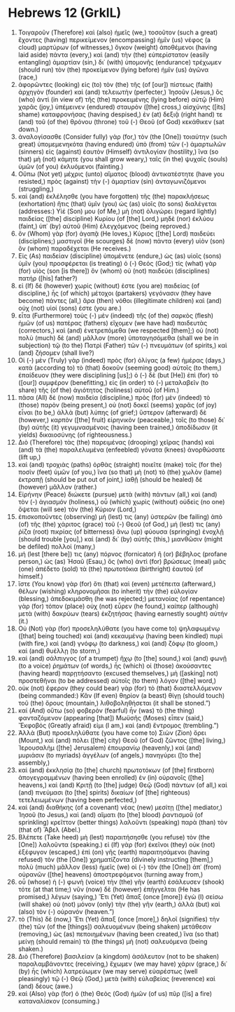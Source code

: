 * Hebrews 12 (GrkIL)
:PROPERTIES:
:ID: GrkIL/58-HEB12
:END:

1. Τοιγαροῦν (Therefore) καὶ (also) ἡμεῖς (we,) τοσοῦτον (such a great) ἔχοντες (having) περικείμενον (encompassing) ἡμῖν (us) νέφος (a cloud) μαρτύρων (of witnesses,) ὄγκον (weight) ἀποθέμενοι (having laid aside) πάντα (every,) καὶ (and) τὴν (the) εὐπερίστατον (easily entangling) ἁμαρτίαν (sin,) δι᾽ (with) ὑπομονῆς (endurance) τρέχωμεν (should run) τὸν (the) προκείμενον (lying before) ἡμῖν (us) ἀγῶνα (race,)
2. ἀφορῶντες (looking) εἰς (to) τὸν (the) τῆς (of [our]) πίστεως (faith) ἀρχηγὸν (founder) καὶ (and) τελειωτὴν (perfecter,) Ἰησοῦν (Jesus,) ὃς (who) ἀντὶ (in view of) τῆς (the) προκειμένης (lying before) αὐτῷ (Him) χαρᾶς (joy,) ὑπέμεινεν (endured) σταυρὸν ([the] cross,) αἰσχύνης ([its] shame) καταφρονήσας (having despised,) ἐν (at) δεξιᾷ (right hand) τε (and) τοῦ (of the) θρόνου (throne) τοῦ (-) Θεοῦ (of God) κεκάθικεν (sat down.)
3. ἀναλογίσασθε (Consider fully) γὰρ (for,) τὸν (the [One]) τοιαύτην (such great) ὑπομεμενηκότα (having endured) ὑπὸ (from) τῶν (-) ἁμαρτωλῶν (sinners) εἰς (against) ἑαυτὸν (Himself) ἀντιλογίαν (hostility,) ἵνα (so that) μὴ (not) κάμητε (you shall grow weary,) ταῖς (in the) ψυχαῖς (souls) ὑμῶν (of you) ἐκλυόμενοι (fainting.)
4. Οὔπω (Not yet) μέχρις (unto) αἵματος (blood) ἀντικατέστητε (have you resisted,) πρὸς (against) τὴν (-) ἁμαρτίαν (sin) ἀνταγωνιζόμενοι (struggling,)
5. καὶ (and) ἐκλέλησθε (you have forgotten) τῆς (the) παρακλήσεως (exhortation) ἥτις (that) ὑμῖν (you) ὡς (as) υἱοῖς (to sons) διαλέγεται (addresses:) Υἱέ (Son) μου (of Me,) μὴ (not) ὀλιγώρει (regard lightly) παιδείας ([the] discipline) Κυρίου (of [the] Lord,) μηδὲ (nor) ἐκλύου (faint,) ὑπ᾽ (by) αὐτοῦ (Him) ἐλεγχόμενος (being reproved.)
6. ὃν (Whom) γὰρ (for) ἀγαπᾷ (He loves,) Κύριος ([the] Lord) παιδεύει (disciplines;) μαστιγοῖ (He scourges) δὲ (now) πάντα (every) υἱὸν (son) ὃν (whom) παραδέχεται (He receives.)
7. Εἰς (As) παιδείαν (discipline) ὑπομένετε (endure,) ὡς (as) υἱοῖς (sons) ὑμῖν (you) προσφέρεται (is treating) ὁ (-) Θεός (God;) τίς (what) γὰρ (for) υἱὸς (son [is there]) ὃν (whom) οὐ (not) παιδεύει (disciplines) πατήρ ([his] father?)
8. εἰ (If) δὲ (however) χωρίς (without) ἐστε (you are) παιδείας (of discipline,) ἧς (of which) μέτοχοι (partakers) γεγόνασιν (they have become) πάντες (all,) ἄρα (then) νόθοι (illegitimate children) καὶ (and) οὐχ (not) υἱοί (sons) ἐστε (you are.)
9. εἶτα (Furthermore) τοὺς (-) μὲν (indeed) τῆς (of the) σαρκὸς (flesh) ἡμῶν (of us) πατέρας (fathers) εἴχομεν (we have had) παιδευτὰς (correctors,) καὶ (and) ἐνετρεπόμεθα (we respected [them];) οὐ (not) πολὺ (much) δὲ (and) μᾶλλον (more) ὑποταγησόμεθα (shall we be in subjection) τῷ (to the) Πατρὶ (Father) τῶν (-) πνευμάτων (of spirits,) καὶ (and) ζήσομεν (shall live?)
10. Οἱ (-) μὲν (Truly) γὰρ (indeed) πρὸς (for) ὀλίγας (a few) ἡμέρας (days,) κατὰ (according to) τὸ (that) δοκοῦν (seeming good) αὐτοῖς (to them,) ἐπαίδευον (they were disciplining [us];) ὁ (-) δὲ (but [He]) ἐπὶ (for) τὸ ([our]) συμφέρον (benefitting,) εἰς (in order) τὸ (-) μεταλαβεῖν (to share) τῆς (of the) ἁγιότητος (holiness) αὐτοῦ (of Him.)
11. πᾶσα (All) δὲ (now) παιδεία (discipline,) πρὸς (for) μὲν (indeed) τὸ (those) παρὸν (being present,) οὐ (not) δοκεῖ (seems) χαρᾶς (of joy) εἶναι (to be,) ἀλλὰ (but) λύπης (of grief;) ὕστερον (afterward) δὲ (however,) καρπὸν ([the] fruit) εἰρηνικὸν (peaceable,) τοῖς (to those) δι᾽ (by) αὐτῆς (it) γεγυμνασμένοις (having been trained,) ἀποδίδωσιν (it yields) δικαιοσύνης (of righteousness.)
12. Διὸ (Therefore) τὰς (the) παρειμένας (drooping) χεῖρας (hands) καὶ (and) τὰ (the) παραλελυμένα (enfeebled) γόνατα (knees) ἀνορθώσατε (lift up,)
13. καὶ (and) τροχιὰς (paths) ὀρθὰς (straight) ποιεῖτε (make) τοῖς (for the) ποσὶν (feet) ὑμῶν (of you,) ἵνα (so that) μὴ (not) τὸ (the) χωλὸν (lame) ἐκτραπῇ (should be put out of joint,) ἰαθῇ (should be healed) δὲ (however) μᾶλλον (rather.)
14. Εἰρήνην (Peace) διώκετε (pursue) μετὰ (with) πάντων (all,) καὶ (and) τὸν (-) ἁγιασμόν (holiness,) οὗ (which) χωρὶς (without) οὐδεὶς (no one) ὄψεται (will see) τὸν (the) Κύριον (Lord,)
15. ἐπισκοποῦντες (observing) μή (lest) τις (any) ὑστερῶν (be failing) ἀπὸ (of) τῆς (the) χάριτος (grace) τοῦ (-) Θεοῦ (of God,) μή (lest) τις (any) ῥίζα (root) πικρίας (of bitterness) ἄνω (up) φύουσα (springing) ἐνοχλῇ (should trouble [you],) καὶ (and) δι᾽ (by) αὐτῆς (this,) μιανθῶσιν (might be defiled) πολλοί (many,)
16. μή (lest [there be]) τις (any) πόρνος (fornicator) ἢ (or) βέβηλος (profane person,) ὡς (as) Ἠσαῦ (Esau,) ὃς (who) ἀντὶ (for) βρώσεως (meal) μιᾶς (one) ἀπέδετο (sold) τὰ (the) πρωτοτόκια (birthright) ἑαυτοῦ (of himself.)
17. ἴστε (You know) γὰρ (for) ὅτι (that) καὶ (even) μετέπειτα (afterward,) θέλων (wishing) κληρονομῆσαι (to inherit) τὴν (the) εὐλογίαν (blessing,) ἀπεδοκιμάσθη (he was rejected;) μετανοίας (of repentance) γὰρ (for) τόπον (place) οὐχ (not) εὗρεν (he found,) καίπερ (although) μετὰ (with) δακρύων (tears) ἐκζητήσας (having earnestly sought) αὐτήν (it.)
18. Οὐ (Not) γὰρ (for) προσεληλύθατε (you have come to) ψηλαφωμένῳ ([that] being touched) καὶ (and) κεκαυμένῳ (having been kindled) πυρὶ (with fire,) καὶ (and) γνόφῳ (to darkness,) καὶ (and) ζόφῳ (to gloom,) καὶ (and) θυέλλῃ (to storm,)
19. καὶ (and) σάλπιγγος (of a trumpet) ἤχῳ (to [the] sound,) καὶ (and) φωνῇ (to a voice) ῥημάτων (of words,) ἧς (which) οἱ (those) ἀκούσαντες (having heard) παρῃτήσαντο (excused themselves,) μὴ ([asking] not) προστεθῆναι (to be addressed) αὐτοῖς (to them) λόγον ([the] word,)
20. οὐκ (not) ἔφερον (they could bear) γὰρ (for) τὸ (that) διαστελλόμενον (being commanded:) Κἂν (If even) θηρίον (a beast) θίγῃ (should touch) τοῦ (the) ὄρους (mountain,) λιθοβοληθήσεται (it shall be stoned.”)
21. καί (And) οὕτω (so) φοβερὸν (fearful) ἦν (was) τὸ (the thing) φανταζόμενον (appearing [that]) Μωϋσῆς (Moses) εἶπεν (said,) Ἔκφοβός (Greatly afraid) εἰμι (I am,) καὶ (and) ἔντρομος (trembling.”)
22. Ἀλλὰ (But) προσεληλύθατε (you have come to) Σιὼν (Zion) ὄρει (Mount,) καὶ (and) πόλει ([the] city) Θεοῦ (of God) ζῶντος ([the] living,) Ἰερουσαλὴμ ([the] Jerusalem) ἐπουρανίῳ (heavenly,) καὶ (and) μυριάσιν (to myriads) ἀγγέλων (of angels,) πανηγύρει ([to the] assembly,)
23. καὶ (and) ἐκκλησίᾳ (to [the] church) πρωτοτόκων (of [the] firstborn) ἀπογεγραμμένων (having been enrolled) ἐν (in) οὐρανοῖς ([the] heavens,) καὶ (and) Κριτῇ (to [the] judge) Θεῷ (God) πάντων (of all,) καὶ (and) πνεύμασι (to [the] spirits) δικαίων (of [the] righteous) τετελειωμένων (having been perfected,)
24. καὶ (and) διαθήκης (of a covenant) νέας (new) μεσίτῃ ([the] mediator,) Ἰησοῦ (to Jesus,) καὶ (and) αἵματι (to [the] blood) ῥαντισμοῦ (of sprinkling) κρεῖττον (better things) λαλοῦντι (speaking) παρὰ (than) τὸν (that of) Ἅβελ (Abel.)
25. Βλέπετε (Take heed) μὴ (lest) παραιτήσησθε (you refuse) τὸν (the [One]) λαλοῦντα (speaking.) εἰ (If) γὰρ (for) ἐκεῖνοι (they) οὐκ (not) ἐξέφυγον (escaped,) ἐπὶ (on) γῆς (earth) παραιτησάμενοι (having refused) τὸν (the [One]) χρηματίζοντα (divinely instructing [them],) πολὺ (much) μᾶλλον (less) ἡμεῖς (we) οἱ (-) τὸν (the [One]) ἀπ᾽ (from) οὐρανῶν ([the] heavens) ἀποστρεφόμενοι (turning away from,)
26. οὗ (whose) ἡ (-) φωνὴ (voice) τὴν (the) γῆν (earth) ἐσάλευσεν (shook) τότε (at that time;) νῦν (now) δὲ (however) ἐπήγγελται (He has promised,) λέγων (saying,) Ἔτι (Yet) ἅπαξ (once [more]) ἐγὼ (I) σείσω (will shake) οὐ (not) μόνον (only) τὴν (the) γῆν (earth,) ἀλλὰ (but) καὶ (also) τὸν (-) οὐρανόν (heaven.”)
27. τὸ (This) δὲ (now,) Ἔτι (Yet) ἅπαξ (once [more],) δηλοῖ (signifies) τὴν (the) τῶν (of the [things]) σαλευομένων (being shaken) μετάθεσιν (removing,) ὡς (as) πεποιημένων (having been created,) ἵνα (so that) μείνῃ (should remain) τὰ (the things) μὴ (not) σαλευόμενα (being shaken.)
28. Διὸ (Therefore) βασιλείαν (a kingdom) ἀσάλευτον (not to be shaken) παραλαμβάνοντες (receiving,) ἔχωμεν (we may have) χάριν (grace,) δι᾽ (by) ἧς (which) λατρεύωμεν (we may serve) εὐαρέστως (well pleasingly) τῷ (-) Θεῷ (God,) μετὰ (with) εὐλαβείας (reverence) καὶ (and) δέους (awe.)
29. καὶ (Also) γὰρ (for) ὁ (the) Θεὸς (God) ἡμῶν (of us) πῦρ ([is] a fire) καταναλίσκον (consuming.)
